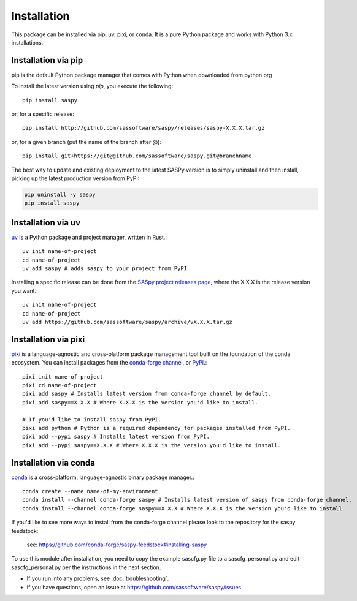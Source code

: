 
=============
Installation
=============

This package can be installed via pip, uv, pixi, or conda. It is a pure Python package and works with Python 3.x installations.

Installation via pip
--------------------

pip is the default Python package manager that comes with Python when downloaded from python.org

To install the latest version using `pip`, you execute the following::

    pip install saspy

or, for a specific release::

    pip install http://github.com/sassoftware/saspy/releases/saspy-X.X.X.tar.gz

or, for a given branch (put the name of the branch after @)::

    pip install git+https://git@github.com/sassoftware/saspy.git@branchname

The best way to update and existing deployment to the latest SASPy version is to simply
uninstall and then install, picking up the latest production version from PyPI:

.. code-block:: ipython3

    pip uninstall -y saspy
    pip install saspy

.. _python.org: https://www.python.org/

Installation via uv
-------------------

`uv`_ Is a Python package and project manager, written in Rust.::

    uv init name-of-project
    cd name-of-project
    uv add saspy # adds saspy to your project from PyPI

Installing a specific release can be done from the `SASpy project releases page`_, where the X.X.X is the release version you want.::

    uv init name-of-project
    cd name-of-project
    uv add https://github.com/sassoftware/saspy/archive/vX.X.X.tar.gz

.. _uv: https://github.com/astral-sh/uv
.. _SASpy project releases page: https://github.com/sassoftware/saspy/releases

Installation via pixi
---------------------

`pixi`_ is a language-agnostic and cross-platform package management tool built on the foundation of the conda ecosystem. You can install packages from the `conda-forge channel`_, or `PyPI`_.::

    pixi init name-of-project
    pixi cd name-of-project
    pixi add saspy # Installs latest version from conda-forge channel by default.
    pixi add saspy==X.X.X # Where X.X.X is the version you'd like to install.

    # If you'd like to install saspy from PyPI.
    pixi add python # Python is a required dependency for packages installed from PyPI.
    pixi add --pypi saspy # Installs latest version from PyPI.
    pixi add --pypi saspy==X.X.X # Where X.X.X is the version you'd like to install.

.. _pixi: https://github.com/prefix-dev/pixi
.. _conda-forge channel: https://anaconda.org/conda-forge/saspy
.. _PyPI: https://pypi.org/project/saspy/

Installation via conda
----------------------

`conda`_ is a cross-platform, language-agnostic binary package manager.::

    conda create --name name-of-my-environment
    conda install --channel conda-forge saspy # Installs latest version of saspy from conda-forge channel.
    conda install --channel conda-forge saspy==X.X.X # Where X.X.X is the version you'd like to install.

If you'd like to see more ways to install from the conda-forge channel please look to the repository for the saspy feedstock:

    see: https://github.com/conda-forge/saspy-feedstock#installing-saspy

To use this module after installation, you need to copy the example sascfg.py file to a
sascfg_personal.py and edit sascfg_personal.py per the instructions in the next section.

* If you run into any problems, see :doc:`troubleshooting`.
* If you have questions, open an issue at https://github.com/sassoftware/saspy/issues.

.. _conda: https://github.com/conda/conda




